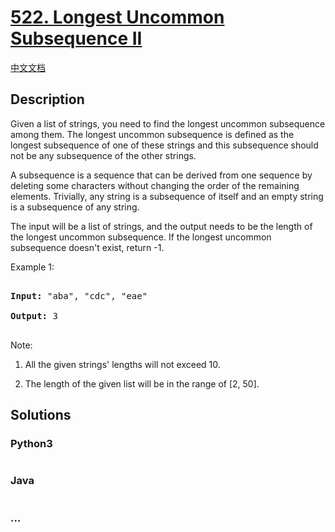* [[https://leetcode.com/problems/longest-uncommon-subsequence-ii][522.
Longest Uncommon Subsequence II]]
  :PROPERTIES:
  :CUSTOM_ID: longest-uncommon-subsequence-ii
  :END:
[[./solution/0500-0599/0522.Longest Uncommon Subsequence II/README.org][中文文档]]

** Description
   :PROPERTIES:
   :CUSTOM_ID: description
   :END:

#+begin_html
  <p>
#+end_html

Given a list of strings, you need to find the longest uncommon
subsequence among them. The longest uncommon subsequence is defined as
the longest subsequence of one of these strings and this subsequence
should not be any subsequence of the other strings.

#+begin_html
  </p>
#+end_html

#+begin_html
  <p>
#+end_html

A subsequence is a sequence that can be derived from one sequence by
deleting some characters without changing the order of the remaining
elements. Trivially, any string is a subsequence of itself and an empty
string is a subsequence of any string.

#+begin_html
  </p>
#+end_html

#+begin_html
  <p>
#+end_html

The input will be a list of strings, and the output needs to be the
length of the longest uncommon subsequence. If the longest uncommon
subsequence doesn't exist, return -1.

#+begin_html
  </p>
#+end_html

#+begin_html
  <p>
#+end_html

Example 1:

#+begin_html
  <pre>

  <b>Input:</b> "aba", "cdc", "eae"

  <b>Output:</b> 3

  </pre>
#+end_html

#+begin_html
  </p>
#+end_html

#+begin_html
  <p>
#+end_html

Note:

#+begin_html
  <ol>
#+end_html

#+begin_html
  <li>
#+end_html

All the given strings' lengths will not exceed 10.

#+begin_html
  </li>
#+end_html

#+begin_html
  <li>
#+end_html

The length of the given list will be in the range of [2, 50].

#+begin_html
  </li>
#+end_html

#+begin_html
  </ol>
#+end_html

#+begin_html
  </p>
#+end_html

** Solutions
   :PROPERTIES:
   :CUSTOM_ID: solutions
   :END:

#+begin_html
  <!-- tabs:start -->
#+end_html

*** *Python3*
    :PROPERTIES:
    :CUSTOM_ID: python3
    :END:
#+begin_src python
#+end_src

*** *Java*
    :PROPERTIES:
    :CUSTOM_ID: java
    :END:
#+begin_src java
#+end_src

*** *...*
    :PROPERTIES:
    :CUSTOM_ID: section
    :END:
#+begin_example
#+end_example

#+begin_html
  <!-- tabs:end -->
#+end_html
